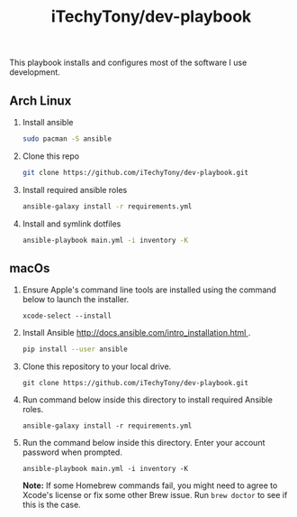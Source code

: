 #+TITLE: iTechyTony/dev-playbook

This playbook installs and configures most of the software I use development.

** Arch Linux
   1. Install ansible
      #+BEGIN_SRC sh
      sudo pacman -S ansible
      #+END_SRC
   2. Clone this repo
      #+BEGIN_SRC sh
      git clone https://github.com/iTechyTony/dev-playbook.git
      #+END_SRC
   3. Install required ansible roles
      #+BEGIN_SRC sh
      ansible-galaxy install -r requirements.yml
      #+END_SRC
   4. Install and symlink dotfiles
      #+BEGIN_SRC sh
      ansible-playbook main.yml -i inventory -K
      #+END_SRC
** macOs
   1. Ensure Apple's command line tools are installed using the command below to launch the installer.
      #+BEGIN_SRC shell
      xcode-select --install
      #+END_SRC
   2. Install Ansible [[http://docs.ansible.com/intro_installation.html ]].
      #+BEGIN_SRC sh
      pip install --user ansible
      #+END_SRC
   3. Clone this repository to your local drive.
      #+BEGIN_SRC shell
      git clone https://github.com/iTechyTony/dev-playbook.git
      #+END_SRC
   4. Run command below inside this directory to install required Ansible roles.
      #+BEGIN_SRC shell
      ansible-galaxy install -r requirements.yml
      #+END_SRC
   5. Run the command below inside this directory. Enter your account password when prompted.
      #+BEGIN_SRC shell
      ansible-playbook main.yml -i inventory -K
      #+END_SRC

      *Note:* If some Homebrew commands fail, you might need to agree to Xcode's license or fix some other Brew issue. Run =brew doctor= to see if this is the case.

